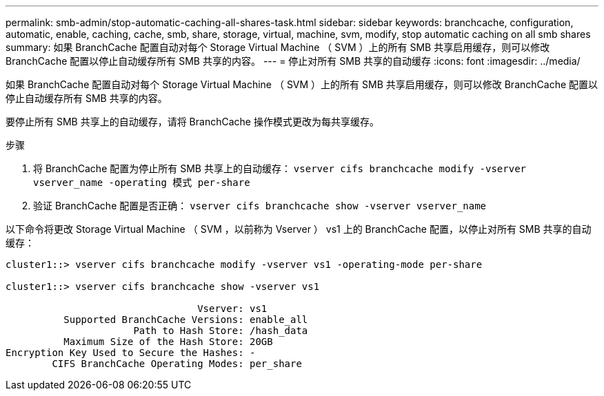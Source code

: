 ---
permalink: smb-admin/stop-automatic-caching-all-shares-task.html 
sidebar: sidebar 
keywords: branchcache, configuration, automatic, enable, caching, cache, smb, share, storage, virtual, machine, svm, modify, stop automatic caching on all smb shares 
summary: 如果 BranchCache 配置自动对每个 Storage Virtual Machine （ SVM ）上的所有 SMB 共享启用缓存，则可以修改 BranchCache 配置以停止自动缓存所有 SMB 共享的内容。 
---
= 停止对所有 SMB 共享的自动缓存
:icons: font
:imagesdir: ../media/


[role="lead"]
如果 BranchCache 配置自动对每个 Storage Virtual Machine （ SVM ）上的所有 SMB 共享启用缓存，则可以修改 BranchCache 配置以停止自动缓存所有 SMB 共享的内容。

要停止所有 SMB 共享上的自动缓存，请将 BranchCache 操作模式更改为每共享缓存。

.步骤
. 将 BranchCache 配置为停止所有 SMB 共享上的自动缓存： `vserver cifs branchcache modify -vserver vserver_name -operating 模式 per-share`
. 验证 BranchCache 配置是否正确： `vserver cifs branchcache show -vserver vserver_name`


以下命令将更改 Storage Virtual Machine （ SVM ，以前称为 Vserver ） vs1 上的 BranchCache 配置，以停止对所有 SMB 共享的自动缓存：

[listing]
----
cluster1::> vserver cifs branchcache modify -vserver vs1 -operating-mode per-share

cluster1::> vserver cifs branchcache show -vserver vs1

                                 Vserver: vs1
          Supported BranchCache Versions: enable_all
                      Path to Hash Store: /hash_data
          Maximum Size of the Hash Store: 20GB
Encryption Key Used to Secure the Hashes: -
        CIFS BranchCache Operating Modes: per_share
----